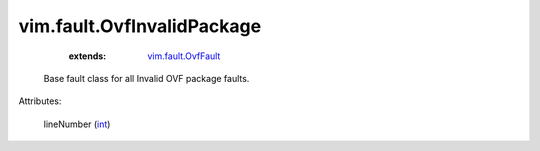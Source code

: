 .. _int: https://docs.python.org/2/library/stdtypes.html

.. _vim.fault.OvfFault: ../../vim/fault/OvfFault.rst


vim.fault.OvfInvalidPackage
===========================
    :extends:

        `vim.fault.OvfFault`_

  Base fault class for all Invalid OVF package faults.

Attributes:

    lineNumber (`int`_)




